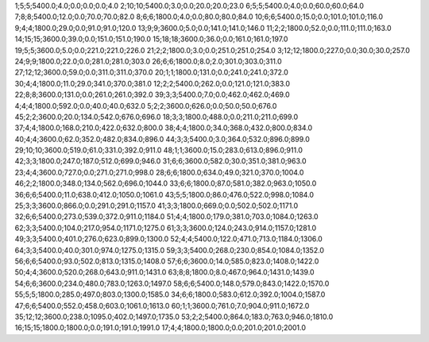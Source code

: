 1;5;5;5400.0;4.0;0.0;0.0;0.0;4.0
2;10;10;5400.0;3.0;0.0;20.0;20.0;23.0
6;5;5;5400.0;4.0;0.0;60.0;60.0;64.0
7;8;8;5400.0;12.0;0.0;70.0;70.0;82.0
8;6;6;1800.0;4.0;0.0;80.0;80.0;84.0
10;6;6;5400.0;15.0;0.0;101.0;101.0;116.0
9;4;4;1800.0;29.0;0.0;91.0;91.0;120.0
13;9;9;3600.0;5.0;0.0;141.0;141.0;146.0
11;2;2;1800.0;52.0;0.0;111.0;111.0;163.0
14;15;15;3600.0;39.0;0.0;151.0;151.0;190.0
15;18;18;3600.0;36.0;0.0;161.0;161.0;197.0
19;5;5;3600.0;5.0;0.0;221.0;221.0;226.0
21;2;2;1800.0;3.0;0.0;251.0;251.0;254.0
3;12;12;1800.0;227.0;0.0;30.0;30.0;257.0
24;9;9;1800.0;22.0;0.0;281.0;281.0;303.0
26;6;6;1800.0;8.0;2.0;301.0;303.0;311.0
27;12;12;3600.0;59.0;0.0;311.0;311.0;370.0
20;1;1;1800.0;131.0;0.0;241.0;241.0;372.0
30;4;4;1800.0;11.0;29.0;341.0;370.0;381.0
12;2;2;5400.0;262.0;0.0;121.0;121.0;383.0
22;8;8;3600.0;131.0;0.0;261.0;261.0;392.0
39;3;3;5400.0;7.0;0.0;462.0;462.0;469.0
4;4;4;1800.0;592.0;0.0;40.0;40.0;632.0
5;2;2;3600.0;626.0;0.0;50.0;50.0;676.0
45;2;2;3600.0;20.0;134.0;542.0;676.0;696.0
18;3;3;1800.0;488.0;0.0;211.0;211.0;699.0
37;4;4;1800.0;168.0;210.0;422.0;632.0;800.0
38;4;4;1800.0;34.0;368.0;432.0;800.0;834.0
40;4;4;3600.0;62.0;352.0;482.0;834.0;896.0
44;3;3;5400.0;3.0;364.0;532.0;896.0;899.0
29;10;10;3600.0;519.0;61.0;331.0;392.0;911.0
48;1;1;3600.0;15.0;283.0;613.0;896.0;911.0
42;3;3;1800.0;247.0;187.0;512.0;699.0;946.0
31;6;6;3600.0;582.0;30.0;351.0;381.0;963.0
23;4;4;3600.0;727.0;0.0;271.0;271.0;998.0
28;6;6;1800.0;634.0;49.0;321.0;370.0;1004.0
46;2;2;1800.0;348.0;134.0;562.0;696.0;1044.0
33;6;6;1800.0;87.0;581.0;382.0;963.0;1050.0
36;6;6;5400.0;11.0;638.0;412.0;1050.0;1061.0
43;5;5;1800.0;86.0;476.0;522.0;998.0;1084.0
25;3;3;3600.0;866.0;0.0;291.0;291.0;1157.0
41;3;3;1800.0;669.0;0.0;502.0;502.0;1171.0
32;6;6;5400.0;273.0;539.0;372.0;911.0;1184.0
51;4;4;1800.0;179.0;381.0;703.0;1084.0;1263.0
62;3;3;5400.0;104.0;217.0;954.0;1171.0;1275.0
61;3;3;3600.0;124.0;243.0;914.0;1157.0;1281.0
49;3;3;5400.0;401.0;276.0;623.0;899.0;1300.0
52;4;4;5400.0;122.0;471.0;713.0;1184.0;1306.0
64;3;3;5400.0;40.0;301.0;974.0;1275.0;1315.0
59;3;3;5400.0;268.0;230.0;854.0;1084.0;1352.0
56;6;6;5400.0;93.0;502.0;813.0;1315.0;1408.0
57;6;6;3600.0;14.0;585.0;823.0;1408.0;1422.0
50;4;4;3600.0;520.0;268.0;643.0;911.0;1431.0
63;8;8;1800.0;8.0;467.0;964.0;1431.0;1439.0
54;6;6;3600.0;234.0;480.0;783.0;1263.0;1497.0
58;6;6;5400.0;148.0;579.0;843.0;1422.0;1570.0
55;5;5;1800.0;285.0;497.0;803.0;1300.0;1585.0
34;6;6;1800.0;583.0;612.0;392.0;1004.0;1587.0
47;6;6;5400.0;552.0;458.0;603.0;1061.0;1613.0
60;1;1;3600.0;761.0;7.0;904.0;911.0;1672.0
35;12;12;3600.0;238.0;1095.0;402.0;1497.0;1735.0
53;2;2;5400.0;864.0;183.0;763.0;946.0;1810.0
16;15;15;1800.0;1800.0;0.0;191.0;191.0;1991.0
17;4;4;1800.0;1800.0;0.0;201.0;201.0;2001.0
